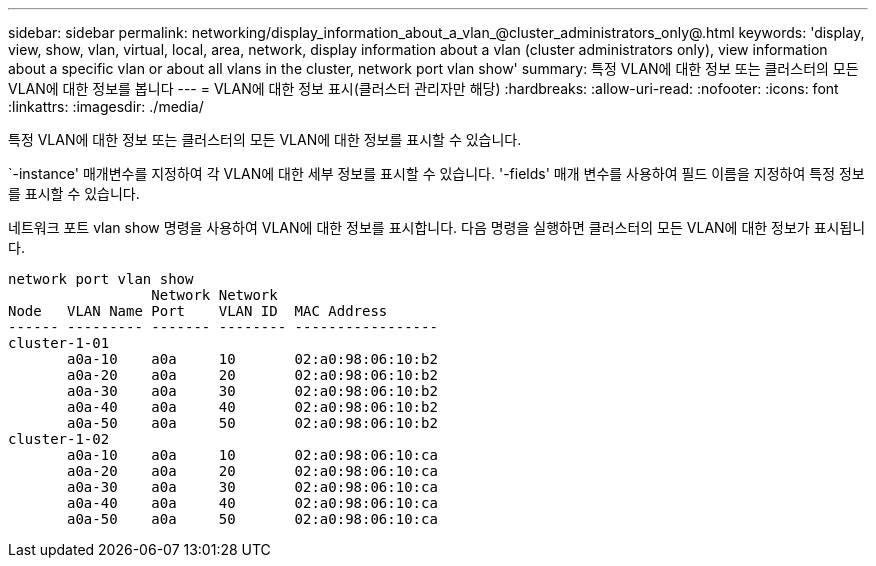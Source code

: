 ---
sidebar: sidebar 
permalink: networking/display_information_about_a_vlan_@cluster_administrators_only@.html 
keywords: 'display, view, show, vlan, virtual, local, area, network, display information about a vlan (cluster administrators only), view information about a specific vlan or about all vlans in the cluster, network port vlan show' 
summary: 특정 VLAN에 대한 정보 또는 클러스터의 모든 VLAN에 대한 정보를 봅니다 
---
= VLAN에 대한 정보 표시(클러스터 관리자만 해당)
:hardbreaks:
:allow-uri-read: 
:nofooter: 
:icons: font
:linkattrs: 
:imagesdir: ./media/


[role="lead"]
특정 VLAN에 대한 정보 또는 클러스터의 모든 VLAN에 대한 정보를 표시할 수 있습니다.

`-instance' 매개변수를 지정하여 각 VLAN에 대한 세부 정보를 표시할 수 있습니다. '-fields' 매개 변수를 사용하여 필드 이름을 지정하여 특정 정보를 표시할 수 있습니다.

네트워크 포트 vlan show 명령을 사용하여 VLAN에 대한 정보를 표시합니다. 다음 명령을 실행하면 클러스터의 모든 VLAN에 대한 정보가 표시됩니다.

....
network port vlan show
                 Network Network
Node   VLAN Name Port    VLAN ID  MAC Address
------ --------- ------- -------- -----------------
cluster-1-01
       a0a-10    a0a     10       02:a0:98:06:10:b2
       a0a-20    a0a     20       02:a0:98:06:10:b2
       a0a-30    a0a     30       02:a0:98:06:10:b2
       a0a-40    a0a     40       02:a0:98:06:10:b2
       a0a-50    a0a     50       02:a0:98:06:10:b2
cluster-1-02
       a0a-10    a0a     10       02:a0:98:06:10:ca
       a0a-20    a0a     20       02:a0:98:06:10:ca
       a0a-30    a0a     30       02:a0:98:06:10:ca
       a0a-40    a0a     40       02:a0:98:06:10:ca
       a0a-50    a0a     50       02:a0:98:06:10:ca
....